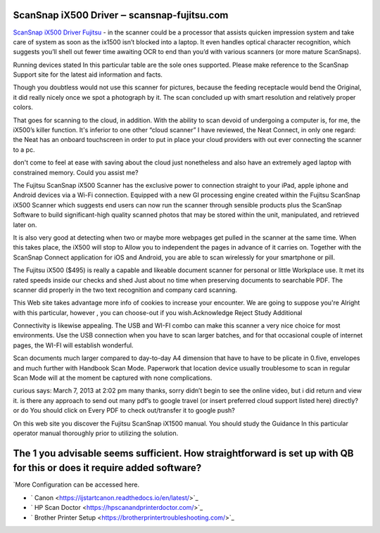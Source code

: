 .. Read the Docs Template documentation master file, created by
   sphinx-quickstart on Tue Aug 26 14:19:49 2014.
   You can adapt this file completely to your liking, but it should at least
   contain the root `toctree` directive.

ScanSnap iX500 Driver ‒ scansnap-fujitsu.com
==================

`ScanSnap iX500 Driver Fujitsu <https://scansnap-fujitsu.com>`_ - in the scanner could be a processor that assists quicken impression system and take care of system as soon as the ix1500 isn’t blocked into a laptop. It even handles optical character recognition, which suggests you’ll shell out fewer time awaiting OCR to end than you’d with various scanners (or more mature ScanSnaps).

Running devices stated In this particular table are the sole ones supported. Please make reference to the ScanSnap Support site for the latest aid information and facts.

Though you doubtless would not use this scanner for pictures, because the feeding receptacle would bend the Original, it did really nicely once we spot a photograph by it. The scan concluded up with smart resolution and relatively proper colors.

That goes for scanning to the cloud, in addition. With the ability to scan devoid of undergoing a computer is, for me, the iX500’s killer function. It's inferior to one other “cloud scanner” I have reviewed, the Neat Connect, in only one regard: the Neat has an onboard touchscreen in order to put in place your cloud providers with out ever connecting the scanner to a pc.

don't come to feel at ease with saving about the cloud just nonetheless and also have an extremely aged laptop with constrained memory. Could you assist me?

The Fujitsu ScanSnap iX500 Scanner has the exclusive power to connection straight to your iPad, apple iphone and Android devices via a Wi-Fi connection. Equipped with a new GI processing engine created within the Fujitsu ScanSnap iX500 Scanner which suggests end users can now run the scanner through sensible products plus the ScanSnap Software to build significant-high quality scanned photos that may be stored within the unit, manipulated, and retrieved later on.

It is also very good at detecting when two or maybe more webpages get pulled in the scanner at the same time. When this takes place, the iX500 will stop to Allow you to independent the pages in advance of it carries on. Together with the ScanSnap Connect application for iOS and Android, you are able to scan wirelessly for your smartphone or pill.

The Fujitsu iX500 ($495) is really a capable and likeable document scanner for personal or little Workplace use. It met its rated speeds inside our checks and shed Just about no time when preserving documents to searchable PDF. The scanner did properly in the two text recognition and company card scanning.

This Web site takes advantage more info of cookies to increase your encounter. We are going to suppose you're Alright with this particular, however , you can choose-out if you wish.Acknowledge Reject Study Additional

Connectivity is likewise appealing. The USB and WI-FI combo can make this scanner a very nice choice for most environments. Use the USB connection when you have to scan larger batches, and for that occasional couple of internet pages, the WI-FI will establish wonderful.

Scan documents much larger compared to day-to-day A4 dimension that have to have to be plicate in 0.five, envelopes and much further with Handbook Scan Mode. Paperwork that location device usually troublesome to scan in regular Scan Mode will at the moment be captured with none complications.

curious says: March 7, 2013 at 2:02 pm many thanks, sorry didn’t begin to see the online video, but i did return and view it. is there any approach to send out many pdf’s to google travel (or insert preferred cloud support listed here) directly? or do You should click on Every PDF to check out/transfer it to google push?

On this web site you discover the Fujitsu ScanSnap iX1500 manual. You should study the Guidance In this particular operator manual thoroughly prior to utilizing the solution.

The 1 you advisable seems sufficient. How straightforward is set up with QB for this or does it require added software?
==================

`More Configuration can be accessed here.

- ` Canon <https://ijstartcanon.readthedocs.io/en/latest/>`_
- ` HP Scan Doctor <https://hpscanandprinterdoctor.com/>`_
- ` Brother Printer Setup <https://brotherprintertroubleshooting.com/>`_


